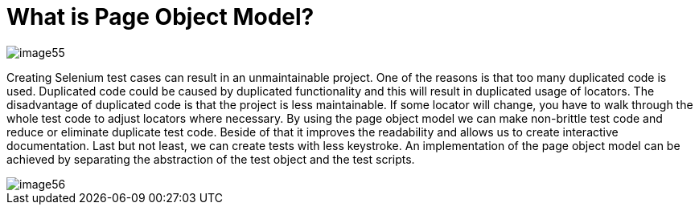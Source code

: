 = What is Page Object Model?

image::image55.png[]

Creating Selenium test cases can result in an unmaintainable project. One of the reasons is that too many duplicated code is used. Duplicated code could be caused by duplicated functionality and this will result in duplicated usage of locators. The disadvantage of duplicated code is that the project is less maintainable. If some locator will change, you have to walk through the whole test code to adjust locators where necessary. By using the page object model we can make non-brittle test code and reduce or eliminate duplicate test code. Beside of that it improves the readability and allows us to create interactive documentation. Last but not least, we can create tests with less keystroke. An implementation of the page object model can be achieved by separating the abstraction of the test object and the test scripts.

image::image56.png[]